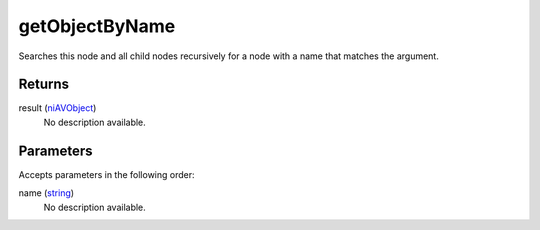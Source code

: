 getObjectByName
====================================================================================================

Searches this node and all child nodes recursively for a node with a name that matches the argument.

Returns
----------------------------------------------------------------------------------------------------

result (`niAVObject`_)
    No description available.

Parameters
----------------------------------------------------------------------------------------------------

Accepts parameters in the following order:

name (`string`_)
    No description available.

.. _`niAVObject`: ../../../lua/type/niAVObject.html
.. _`string`: ../../../lua/type/string.html
